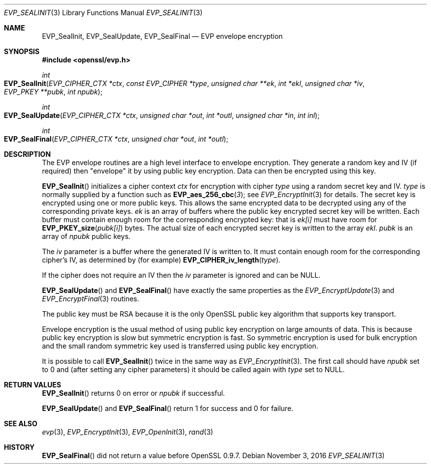 .\"	$OpenBSD$
.\"
.Dd $Mdocdate: November 3 2016 $
.Dt EVP_SEALINIT 3
.Os
.Sh NAME
.Nm EVP_SealInit ,
.Nm EVP_SealUpdate ,
.Nm EVP_SealFinal
.Nd EVP envelope encryption
.Sh SYNOPSIS
.In openssl/evp.h
.Ft int
.Fo EVP_SealInit
.Fa "EVP_CIPHER_CTX *ctx"
.Fa "const EVP_CIPHER *type"
.Fa "unsigned char **ek"
.Fa "int *ekl"
.Fa "unsigned char *iv"
.Fa "EVP_PKEY **pubk"
.Fa "int npubk"
.Fc
.Ft int
.Fo EVP_SealUpdate
.Fa "EVP_CIPHER_CTX *ctx"
.Fa "unsigned char *out"
.Fa "int *outl"
.Fa "unsigned char *in"
.Fa "int inl"
.Fc
.Ft int
.Fo EVP_SealFinal
.Fa "EVP_CIPHER_CTX *ctx"
.Fa "unsigned char *out"
.Fa "int *outl"
.Fc
.Sh DESCRIPTION
The EVP envelope routines are a high level interface to envelope
encryption.
They generate a random key and IV (if required) then "envelope" it by
using public key encryption.
Data can then be encrypted using this key.
.Pp
.Fn EVP_SealInit
initializes a cipher context
.Fa ctx
for encryption with cipher
.Fa type
using a random secret key and IV.
.Fa type
is normally supplied by a function such as
.Fn EVP_aes_256_cbc 3 ;
see
.Xr EVP_EncryptInit 3
for details.
The secret key is encrypted using one or more public keys.
This allows the same encrypted data to be decrypted using any of
the corresponding private keys.
.Fa ek
is an array of buffers where the public key encrypted secret key will be
written.
Each buffer must contain enough room for the corresponding encrypted
key: that is
.Fa ek[i]
must have room for
.Fn EVP_PKEY_size pubk[i]
bytes.
The actual size of each encrypted secret key is written to the array
.Fa ekl .
.Fa pubk
is an array of
.Fa npubk
public keys.
.Pp
The
.Fa iv
parameter is a buffer where the generated IV is written to.
It must contain enough room for the corresponding cipher's IV, as
determined by (for example)
.Fn EVP_CIPHER_iv_length type .
.Pp
If the cipher does not require an IV then the
.Fa iv
parameter is ignored and can be
.Dv NULL .
.Pp
.Fn EVP_SealUpdate
and
.Fn EVP_SealFinal
have exactly the same properties as the
.Xr EVP_EncryptUpdate 3
and
.Xr EVP_EncryptFinal 3
routines.
.Pp
The public key must be RSA because it is the only OpenSSL public key
algorithm that supports key transport.
.Pp
Envelope encryption is the usual method of using public key encryption
on large amounts of data.
This is because public key encryption is slow but symmetric encryption
is fast.
So symmetric encryption is used for bulk encryption and the small random
symmetric key used is transferred using public key encryption.
.Pp
It is possible to call
.Fn EVP_SealInit
twice in the same way as
.Xr EVP_EncryptInit 3 .
The first call should have
.Fa npubk
set to 0 and (after setting any cipher parameters) it should be called
again with
.Fa type
set to NULL.
.Sh RETURN VALUES
.Fn EVP_SealInit
returns 0 on error or
.Fa npubk
if successful.
.Pp
.Fn EVP_SealUpdate
and
.Fn EVP_SealFinal
return 1 for success and 0 for failure.
.Sh SEE ALSO
.Xr evp 3 ,
.Xr EVP_EncryptInit 3 ,
.Xr EVP_OpenInit 3 ,
.Xr rand 3
.Sh HISTORY
.Fn EVP_SealFinal
did not return a value before OpenSSL 0.9.7.
